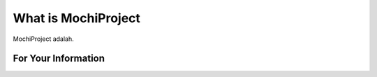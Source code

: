 ###################
What is MochiProject
###################

MochiProject adalah.

*******************
For Your Information
*******************

